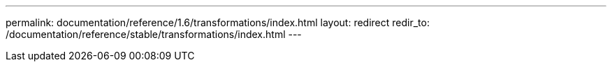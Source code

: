 ---
permalink: documentation/reference/1.6/transformations/index.html
layout: redirect
redir_to: /documentation/reference/stable/transformations/index.html
---
